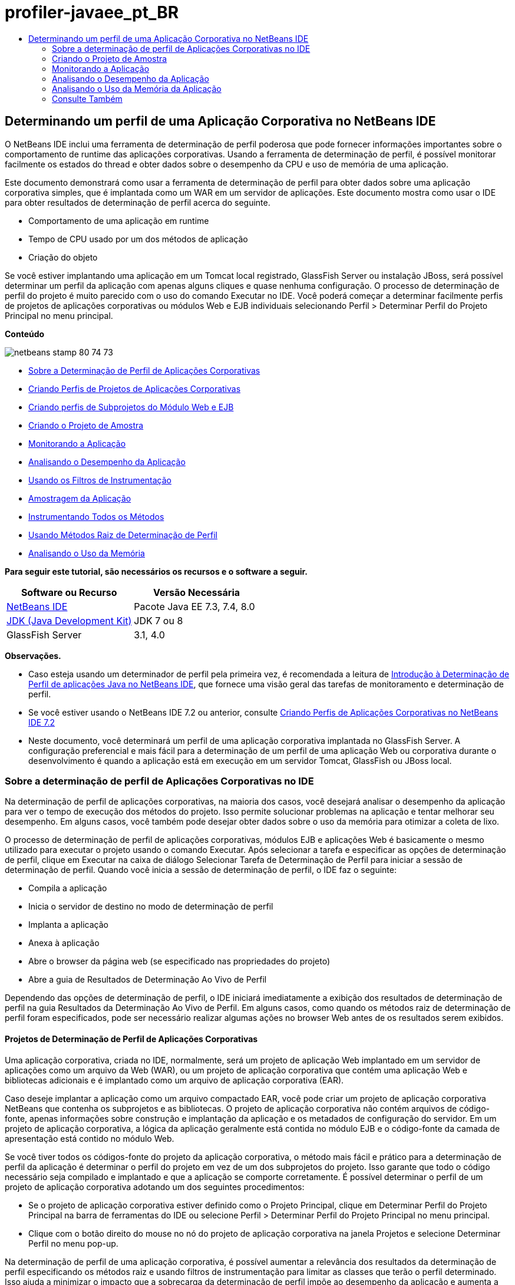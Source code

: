 // 
//     Licensed to the Apache Software Foundation (ASF) under one
//     or more contributor license agreements.  See the NOTICE file
//     distributed with this work for additional information
//     regarding copyright ownership.  The ASF licenses this file
//     to you under the Apache License, Version 2.0 (the
//     "License"); you may not use this file except in compliance
//     with the License.  You may obtain a copy of the License at
// 
//       http://www.apache.org/licenses/LICENSE-2.0
// 
//     Unless required by applicable law or agreed to in writing,
//     software distributed under the License is distributed on an
//     "AS IS" BASIS, WITHOUT WARRANTIES OR CONDITIONS OF ANY
//     KIND, either express or implied.  See the License for the
//     specific language governing permissions and limitations
//     under the License.
//

= profiler-javaee_pt_BR
:jbake-type: page
:jbake-tags: old-site, needs-review
:jbake-status: published
:keywords: Apache NetBeans  profiler-javaee_pt_BR
:description: Apache NetBeans  profiler-javaee_pt_BR
:toc: left
:toc-title:

== Determinando um perfil de uma Aplicação Corporativa no NetBeans IDE

O NetBeans IDE inclui uma ferramenta de determinação de perfil poderosa que pode fornecer informações importantes sobre o comportamento de runtime das aplicações corporativas. Usando a ferramenta de determinação de perfil, é possível monitorar facilmente os estados do thread e obter dados sobre o desempenho da CPU e uso de memória de uma aplicação.

Este documento demonstrará como usar a ferramenta de determinação de perfil para obter dados sobre uma aplicação corporativa simples, que é implantada como um WAR em um servidor de aplicações. Este documento mostra como usar o IDE para obter resultados de determinação de perfil acerca do seguinte.

* Comportamento de uma aplicação em runtime
* Tempo de CPU usado por um dos métodos de aplicação
* Criação do objeto

Se você estiver implantando uma aplicação em um Tomcat local registrado, GlassFish Server ou instalação JBoss, será possível determinar um perfil da aplicação com apenas alguns cliques e quase nenhuma configuração. O processo de determinação de perfil do projeto é muito parecido com o uso do comando Executar no IDE. Você poderá começar a determinar facilmente perfis de projetos de aplicações corporativas ou módulos Web e EJB individuais selecionando Perfil > Determinar Perfil do Projeto Principal no menu principal.

*Conteúdo*

image:netbeans-stamp-80-74-73.png[title="O conteúdo desta página se aplica ao NetBeans IDE 7.3, 7.4 e 8.0"]

* link:#aboutear[Sobre a Determinação de Perfil de Aplicações Corporativas]
* link:#profear[Criando Perfis de Projetos de Aplicações Corporativas]
* link:#profejb[Criando perfis de Subprojetos do Módulo Web e EJB]
* link:#create[Criando o Projeto de Amostra]
* link:#monitor[Monitorando a Aplicação]
* link:#cpu[Analisando o Desempenho da Aplicação]
* link:#instfilter[Usando os Filtros de Instrumentação]
* link:#sample[Amostragem da Aplicação]
* link:#cpuentire[Instrumentando Todos os Métodos]
* link:#profroot[Usando Métodos Raiz de Determinação de Perfil]
* link:#memory[Analisando o Uso da Memória]

*Para seguir este tutorial, são necessários os recursos e o software a seguir.*

|===
|Software ou Recurso |Versão Necessária 

|link:https://netbeans.org/downloads/index.html[NetBeans IDE] |Pacote Java EE 7.3, 7.4, 8.0 

|link:http://www.oracle.com/technetwork/java/javase/downloads/index.html[JDK (Java Development Kit)] |JDK 7 ou 8 

|GlassFish Server |3.1, 4.0 
|===

*Observações.*

* Caso esteja usando um determinador de perfil pela primeira vez, é recomendada a leitura de link:../java/profiler-intro.html[Introdução à Determinação de Perfil de aplicações Java no NetBeans IDE], que fornece uma visão geral das tarefas de monitoramento e determinação de perfil.
* Se você estiver usando o NetBeans IDE 7.2 ou anterior, consulte link:../../72/javaee/profiler-javaee.html[Criando Perfis de Aplicações Corporativas no NetBeans IDE 7.2]
* Neste documento, você determinará um perfil de uma aplicação corporativa implantada no GlassFish Server. A configuração preferencial e mais fácil para a determinação de um perfil de uma aplicação Web ou corporativa durante o desenvolvimento é quando a aplicação está em execução em um servidor Tomcat, GlassFish ou JBoss local.

=== Sobre a determinação de perfil de Aplicações Corporativas no IDE

Na determinação de perfil de aplicações corporativas, na maioria dos casos, você desejará analisar o desempenho da aplicação para ver o tempo de execução dos métodos do projeto. Isso permite solucionar problemas na aplicação e tentar melhorar seu desempenho. Em alguns casos, você também pode desejar obter dados sobre o uso da memória para otimizar a coleta de lixo.

O processo de determinação de perfil de aplicações corporativas, módulos EJB e aplicações Web é basicamente o mesmo utilizado para executar o projeto usando o comando Executar. Após selecionar a tarefa e especificar as opções de determinação de perfil, clique em Executar na caixa de diálogo Selecionar Tarefa de Determinação de Perfil para iniciar a sessão de determinação de perfil. Quando você inicia a sessão de determinação de perfil, o IDE faz o seguinte:

* Compila a aplicação
* Inicia o servidor de destino no modo de determinação de perfil
* Implanta a aplicação
* Anexa à aplicação
* Abre o browser da página web (se especificado nas propriedades do projeto)
* Abre a guia de Resultados de Determinação Ao Vivo de Perfil

Dependendo das opções de determinação de perfil, o IDE iniciará imediatamente a exibição dos resultados de determinação de perfil na guia Resultados da Determinação Ao Vivo de Perfil. Em alguns casos, como quando os métodos raiz de determinação de perfil foram especificados, pode ser necessário realizar algumas ações no browser Web antes de os resultados serem exibidos.

==== Projetos de Determinação de Perfil de Aplicações Corporativas

Uma aplicação corporativa, criada no IDE, normalmente, será um projeto de aplicação Web implantado em um servidor de aplicações como um arquivo da Web (WAR), ou um projeto de aplicação corporativa que contém uma aplicação Web e bibliotecas adicionais e é implantado como um arquivo de aplicação corporativa (EAR).

Caso deseje implantar a aplicação como um arquivo compactado EAR, você pode criar um projeto de aplicação corporativa NetBeans que contenha os subprojetos e as bibliotecas. O projeto de aplicação corporativa não contém arquivos de código-fonte, apenas informações sobre construção e implantação da aplicação e os metadados de configuração do servidor. Em um projeto de aplicação corporativa, a lógica da aplicação geralmente está contida no módulo EJB e o código-fonte da camada de apresentação está contido no módulo Web.

Se você tiver todos os códigos-fonte do projeto da aplicação corporativa, o método mais fácil e prático para a determinação de perfil da aplicação é determinar o perfil do projeto em vez de um dos subprojetos do projeto. Isso garante que todo o código necessário seja compilado e implantado e que a aplicação se comporte corretamente. É possível determinar o perfil de um projeto de aplicação corporativa adotando um dos seguintes procedimentos:

* Se o projeto de aplicação corporativa estiver definido como o Projeto Principal, clique em Determinar Perfil do Projeto Principal na barra de ferramentas do IDE ou selecione Perfil > Determinar Perfil do Projeto Principal no menu principal.
* Clique com o botão direito do mouse no nó do projeto de aplicação corporativa na janela Projetos e selecione Determinar Perfil no menu pop-up.

Na determinação de perfil de uma aplicação corporativa, é possível aumentar a relevância dos resultados da determinação de perfil especificando os métodos raiz e usando filtros de instrumentação para limitar as classes que terão o perfil determinado. Isso ajuda a minimizar o impacto que a sobrecarga da determinação de perfil impõe ao desempenho da aplicação e aumenta a relevância dos resultados da determinação de perfil.

Diferentemente das aplicações Web, ao executar uma aplicação corporativa, o browser nem sempre abre automaticamente. (Isso depende da configuração do projeto.) Isso significa que, em alguns casos, pode ser necessário iniciar manualmente o front end da aplicação Web e, em seguida, chamar o código, como a lógica de negócios em um módulo EJB do browser.

==== Determinando o Perfil de Subprojetos do Módulo EJB e Web

É possível iniciar uma sessão de determinação de perfil de qualquer projeto de módulo EJB ou de módulo Web. Nesse caso, talvez você queira tentar uma das seguintes abordagens:

* *Determinando o perfil de um módulo EJB.* Ao optar por essa abordagem, você provavelmente precisará chamar o código de aplicação manualmente no browser da Web ou outro cliente porque os projetos do módulo EJB não são, geralmente, configurados para abrir um browser. Depois que o módulo EJB estiver implantado no servidor, chame seu código da mesma forma que faria para depurar ou avaliar a funcionalidade da aplicação, normalmente iniciando o front end da aplicação e, em seguida, realizando ações no browser.
* *Determinando o perfil de um módulo Web.* Quando você optar por essa abordagem, será necessário compilar e implantar o módulo EJB ao servidor antes de determinar o perfil do projeto do módulo Web. Normalmente, o código do EJB é executado como resultado de uma ação de usuário em um browser. Se essa ação for executada/tratada pelo código da aplicação Web, será possível ver o código do EJB em sua árvore de chamadas.

=== Criando o Projeto de Amostra

Neste documento, você irá determinar o perfil da amostra da aplicação ServletStateless. A aplicação ServletStateless é uma aplicação Web corporativa simples que está incluída como uma amostra de projeto no IDE.

Para criar a aplicação ServletStateless , realize as etapas a seguir.

1. Selecione Arquivo > Novo Projeto (Ctrl-Shift-N; ⌘-Shift-N no Mac) no menu principal.
2. No assistente para Novos Projetos, selecione a categoria Amostras > Java EE.
3. Selecione o projeto Servlet Stateless. Clique em Próximo.
4. Selecione uma localização para o projeto. Clique em Finalizar.

Quando você clicar em Finalizar, o IDE criará a amostra de projeto ServletStateless. Você pode ver o projeto ServletStateless na janela Projetos.

*Observação.*

* Por default, quando se utiliza o IDE para determinar o perfil de um projeto, o IDE determinará o perfil do projeto selecionado na janela Projetos se mais de um projeto estiver aberto. Quando você selecionar Executar >Definir Projeto Principal no menu principal e definir um projeto como Projeto Principal, o Projeto Principal é determinado por defaut. Você pode clicar com o botão direito do mouse em um nó de projeto na janela Projetos e selecionar Perfil no menu pop-up.
* Caso deseje determinar o perfil de um arquivo como uma página `.jsp` ou um servlet, clique com o botão direito do mouse no arquivo e selecione Determinar o Perfil do Arquivo no menu pop-up. O comportamento é parecido com o de Determinar Perfil do Projeto (Principal), mas ao iniciar a sessão de determinação de perfil, a página web selecionada será aberta no browser em vez de na página web default do projeto.

=== Monitorando a Aplicação

Monitorar uma aplicação permite que informações de alto nível sobre as propriedades do JVM de destino sejam obtidas, incluindo atividade de thread e alocações de memória. Como o monitoramento de uma aplicação impõe um custo adicional muito baixo, você pode executar a aplicação neste modo por períodos maiores. Quando você escolhe a tarefa Monitorar, a aplicação de destino é iniciada sem nenhuma instrumentação.

Para monitorar a aplicação ServletStateless, realize as etapas a seguir.

1. Selecione Executar >Definir Projeto Principal > ServletStateless para definir o projeto como principal.

Quando você definir o projeto como Projeto Principal, o nome do projeto estará em negrito na janela Projetos.

2. Escolha Perfil > Perfil do Projeto Principal no menu principal.

*Observação.* Selecione o JDK 1.7 ou JDK 1.8 caso seja solicitado a selecionar uma plataforma Java para determinação de perfil.

3. Selecione Monitorar na caixa de diálogo Selecionar Tarefa de Criação de Perfil.
4. Clique em Executar.

*Observação.* Caso não tenha usado o determinador de perfil antes, você pode ser solicitado a calibrá-lo antes que possa clicar em Executar. Para obter mais informações sobre a calibração do determinador de perfil, consulte a seção link:../java/profiler-intro.html#calibrate[Usando o Determinador de Perfil pela Primeira Vez] na link:../java/profiler-intro.html[Introdução à Determinação de Perfil de Aplicações Java no NetBeans IDE].

Quando você clica em Executar, o IDE constrói a aplicação, inicia o servidor no modo de perfil e a implanta a aplicação no servidor. Em seguida, o IDE se liga à aplicação e inicia a recuperação de dados.

Os dados em threads no JVM de destino são exibidos na guia Threads. A guia Threads exibe dados em todos os threads, threads de servidor, assim como threads na aplicação.

É possível visualizar informações adicionais de monitoramento clicando no botão Visão Geral de Telemetria na janela Perfil para abrir a janela Visão Geral de Telemetria VM. A janela Visão Geral de Telemetria VM permite que você obtenha rapidamente uma visão geral dos dados de monitoramento em tempo real. É possível clicar duas vezes em qualquer um dos gráficos na janela Visão Geral de Telemetria VM para abrir uma versão maior do gráfico.

Durante a monitoração de uma aplicação corporativa, os gráficos de Memória (Heap) e Memória (GC) podem ajudá-lo a visualizar rapidamente o uso de memória da aplicação. Coloque o cursor sobre o gráfico para abrir uma dica de ferramenta com informações mais detalhadas. Se o tamanho do heap ou o número de gerações sobreviventes estiver crescendo constantemente, isso pode indicar um vazamento de memória. Caso haja a suspeita de fuga de memória, talvez seja melhor determinar o perfil do uso de memória da aplicação.

image:monitor-memory-telemetry.png[title="Gráfico da memória (GC) mostrando informações do GC"]

=== Analisando o Desempenho da Aplicação

A tarefa de Análise do Desempenho da CPU permite a visualização de dados no nível de método (runtime) do desempenho da CPU da sua aplicação e o número de vezes que os métodos são chamados. Você pode optar por analisar o desempenho da aplicação inteira ou selecionar uma raiz de determinação de perfil para limitar a determinação a uma parte do código da aplicação.

image:sample-task.png[title="Modo de Amostra de Aplicação selecionado no painel da CPU da caixa de diálogo Selecionar Tarefa de Determinação de Perfil"]

Ao selecionar a tarefa de análise do desempenho da CPU na janela Tarefas de Determinação de Perfil, você pode escolher o quanto você deseja determinar da aplicação selecionando uma das seguintes opções.

* *Rápido (usado como exemplo).* Neste modo, o IDE faz as amostras da aplicação e e usa um rastreamento de pilha periodicamente. Essa opção é menos precisa do que os métodos de instrumentação, mas o custo adicional é menor. Essa opção ajuda a localizar métodos que talvez você queira instrumentar.
* *Advançado (instrumentado).* Neste modo, os métodos definidos da aplicação são instrumentados. O IDE registra onde os threads entram e saem dos métodos do projeto, permitindo ver quanto tempo é gasto em cada método. Quando você insere um método, os threads geram um evento "entrada de método". Os threads geram um evento "saída de método" correspondente ao sair do método. Os timestamps para os dois eventos são registrados. Esses dados são processados em tempo real.

Você pode escolher instrumentar todos os métodos na aplicação ou limitar a instrumentação a um subconjunto do código da aplicação ao especificar um ou mais *métodos-raiz*. Especificar um método raiz pode reduzir significativamente a sobrecarga da determinação de perfil. Um método-raiz é um método, classe ou pacote em seu código-fonte que você especifica como uma raiz da instrumentação. Os dados de criação de perfil são coletados quando um dos threads da aplicação entra e sai da raiz de instrumentação. Nenhum dado de criação de perfil é coletado até que um dos threads da aplicação entre no método-raiz. Você pode especificar um método-raiz usando o menu pop-up no código-fonte ou clicando em *personalizar* para abrir a caixa de diálogo Editar Raízes da Criação de Perfil.

*Dicas para a Determinação de Perfil de Aplicações Web*

* Além as principais classes Java, uma aplicação corporativa geralmente chamará uma série de métodos em classes no servidor-alvo. Por esse motivo, é importante escolher um filtro para limitar os códigos-fonte que são instrumentados. É recomendado usar o filtro *Determinar Perfil somente para classes de projeto* ao determinar o perfil de aplicações corporativas.
* Os resultados da determinação de perfil são coletados assim que a sessão é iniciada. Se você estiver usando o método Avançado e os métodos raiz de determinação de perfil não foram especificados, alguns dados interessantes estarão disponíveis imediatamente após a inicialização do servidor, mais especificamente a inicialização de filtros e listeners da aplicação Web. Caso tenha especificado alguns métodos raiz de determinação de perfil, esses dados provavelmente não serão obtidos, dependendo dos métodos raiz selecionados.
* Normalmente, não existe o interesse em dados sobre listeners e filtros, então clique em Redefinir Resultados Coletados para limpar esses dados. Os primeiros dados utilizáveis serão coletados após algum código ser chamado como um resultado de alguma ação no browser, normalmente exibindo uma página JSP que usa JavaBeans e/ou tags personalizadas ou processando o método `doGet`/`doPost` do servlet. Observe que os dados coletados quando a aplicação é inicializada pela primeira vez, frequentemente, representam somente o comportamento de inicialização da aplicação Web.
* Se uma página JSP estiver sendo exibida pela primeira vez, ela é compilada internamente no servlet pelo servidor, o que afeta a árvore de chamadas e o tempo dos métodos. Além disso, o comportamento dos servlets e de outro código da aplicação pode ser levemente diferente durante a primeira execução do que em um ambiente de produção verdadeiro, onde a aplicação está em constante execução. Para obter os dados de determinação de perfil que melhor representem o desempenho verdadeiro da aplicação, você deve gerar alguma carga de trabalho no código de perfil determinado antes de medir qualquer tempo (árvores de chamadas não devem ser afetadas por isso). É possível utilizar geradores de carga para ajudá-lo com isso. (Para saber mais, consulte link:../java/profile-loadgenerator.html[Usando um Gerador de Carga no NetBeans IDE]). A capacidade de cache de diversos browsers também pode impactar o desempenho.

*Observação.* Se você criar o perfil de aplicações web no servidor de aplicações GlassFish em uma máquina Windows, a inicialização do servidor para criação de perfil poderá falhar se o NetBeans IDE estiver instalado em um caminho que contenha espaços (como a instalação padrão em `C:\Program Files\netbeans-7.4`). A solução é instalar/copiar o diretório de instalação do NetBeans IDE em um local que não contenha espaços no caminho (como `C:\netbeans-7.4`).

==== Amostragem da Aplicação

Escolha a opção Rápido da aplicação caso precise de uma visão geral do comportamento da aplicação inteira e não deseje instrumentar os métodos. No modo de perfil Rápido, o IDE obtém periodicamente rastreamentos de pilha. A sobrecarga do modo de perfil Rápido é menor que no modo de perfil Avançado.

Neste exercício, você analisará o desempenho da aplicação ao selecionar o modo de perfil Rápido.

1. Pare a sessão de monitoramento clicando no botão Parar na janela Determinador de Perfil.
2. Escolha Perfil > Perfil do Projeto Principal no menu principal.
3. Selecione CPU na caixa de diálogo Selecionar Tarefa de Criação de Perfil.
4. Selecione o modo *Rápido (usado como exemplo)*.
5. Selecione *Determinar Perfil somente das classes do projeto* na lista drop-down do Filtro. Clique em Executar.

*Observação.* Este filtro limita as classes instrumentadas para as classes encontradas no projeto de aplicação corporativa. Clique em *Exibir valor do filtro* para visualizar uma lista das classes filtradas.

image:sample-task.png[title="Modo de Amostra de Aplicação selecionado no painel da CPU da caixa de diálogo Selecionar Tarefa de Determinação de Perfil"]

Observe na escala da caixa de diálogo que a sobrecarga estará relativamente baixa.

6. Clique no botão Resultados da Determinação Ao Vivo de Perfil na janela Determinador de Perfil para abrir a guia Resultados da Determinação Ao Vivo de Perfil.
image:sample-task-results.png[title="Modo dos Resultados Amostragem da Aplicação"]

Na guia Resultados da Determinação Ao Vivo de Perfil, pode ser observado o runtime do método `serviço` para o servlet na classe `Servlet2Stateless` e que o método foi chamado uma única vez.

==== Instrumentando Todos os Métodos

No modo de Determinação de Perfil da Aplicação, os métodos da sua aplicação são instrumentados. Embora uma medição mais exata do desempenho da aplicação seja recebida, a sobrecarga da determinação de perfil é maior do que se o modo de amostra tivesse sido escolhido. Métodos raiz de determinação de perfil podem ser especificados para limitar os métodos que são instrumentados e reduzir a sobrecarga da determinação de perfil. Para algumas aplicações, a especificação de um método-raiz pode ser a única forma de obter dados detalhados e/ou realistas de desempenho, pois a criação de perfil da aplicação inteira pode gerar dados de perfil demais, fazendo com que a aplicação se torne inútil ou até mesmo causar um erro fatal da aplicação.

Neste exercício, você analisará o desempenho da aplicação instrumentando todos os métodos na aplicação corporativa.

1. Pare a sessão de monitoramento clicando no botão Parar na janela Determinador de Perfil.
2. Escolha Perfil > Perfil do Projeto Principal no menu principal.
3. Selecione CPU na caixa de diálogo Selecionar Tarefa de Criação de Perfil.
4. Selecione o modo *Avançado (instrumentado)*.
5. Selecione *Determinar Perfil somente das classes do projeto* na lista drop-down do Filtro. Clique em Executar.
image:advanced-cpu-task.png[title="Modo de Determinação de Perfil da Aplicação selecionado no painel da CPU da caixa de diálogo Selecionar Tarefa de Determinação de Perfil"]

Observe na escala na caixa de diálogo que a sobrecarga estará maior que no modo Rápido da aplicação.

6. Clique no botão Resultados da Determinação Ao Vivo de Perfil na janela Determinador de Perfil para abrir a guia Resultados da Determinação Ao Vivo de Perfil.

É possível ver que a guia Resultados da Determinação Ao Vivo de Perfil exibe o runtime dos métodos `init` e `serviço` para o servlet na classe `Servlet2Stateless` e que cada método foi chamado uma única vez. O método `init` na classe `StatelessSessionBean` também foi chamado.

image:cpu-pane1-results.png[title="Modo dos Resultados de Determinação de Perfil da Aplicação"]

*Observação.* Por defaut, o modo de atualização automática está ativo para que os dados exibidos sejam atualizados continuamente, a cada poucos segundos. É possível ativar e desativar o modo de atualização automática clicando no botão Atualização Automática na barra de ferramentas.

Para melhorar a legibilidade dos dados coletados, é possível usar o filtro Resultados, na exibição de Hot Spots da janela Resultados da Determinação Ao Vivo de Perfil, para filtrar os resultados exibidos. O filtro Resultados filtra apenas a exibição dos resultados e não afeta as classes que são instrumentadas. Quando você usa o filtro Resultados, os resultados que iniciam com, contêm ou terminam com um padrão definido são filtrados. Também é possível usar expressões regulares mais complexas para filtragem. Os dados são filtrados com base nos nomes de pacote/classe/método exatamente como eles aparecem na primeira coluna da tabela de resultados. Mais de um padrão pode ser especificado, separando os padrões por um espaço ou uma vírgula com espaço.

7. No browser, digite seu nome no campo e clique em Enviar Consulta.
image:cpu-pane1-results1.png[title="Modo dos Resultados de Determinação de Perfil da Aplicação"]

Ao clicar em Enviar Consulta, você poderá ver que a guia Resultados da Determinação Ao Vivo de Perfil é atualizada para refletir a ação no browser. O clique no botão chamou o método `sayHello` na classe `StatelessSessionBean` e chamou o método `init` novamente. O método `serviço` do servlet na classe `Servlet2Stateless` também foi chamado novamente. A guia também exibe quanto tempo foi gasto em cada um dos métodos.

É possível clicar no botão Análise Detalhada para ver uma representação gráfica do tempo relativo gasto em diversas áreas da aplicação, por exemplo, servlets, listeners etc. Clique no gráfico para obter uma análise detalhada dos resultados de determinação de perfil exibidos.

image:drill-down.png[title="Gráfico de Análise Detalhada do tempo relativo gasto em servlets na aplicação"]

Instrumentar uma aplicação sempre irá impor uma sobrecarga ao determinar o perfil da aplicação. Em uma aplicação simples como essa, a sobrecarga não é perceptível, porém, em uma aplicação complexa, a sobrecarga pode ser bem significativa. É possível reduzir a sobrecarga limitando as classes, que têm seu perfil determinado, selecionando um método raiz de determinação de perfil.

==== Usando Métodos Raiz de Determinação de Perfil

Neste exercício, você irá determinar o perfil de apenas uma parte da aplicação. Este método de determinação de perfil deve ser usado caso você saiba onde possa existir uma carência no desempenho, ou se deseja determinar o perfil de alguma parte específica do código, como um ou vários servlets. Esse método normalmente impõe uma sobrecarga de determinação de perfil significativamente menor que a instrumentação de todos os métodos da aplicação. Quando você instrumenta apenas parte da aplicação, somente os dados nos quais você tem interesse serão coletados e exibidos.

Para determinar o perfil de parte de uma aplicação, é necessário definir um ou mais métodos raiz de determinação de perfil. O IDE instrumenta apenas os métodos que são chamados por um thread inserindo um método raiz de determinação de perfil. Por exemplo, se você definir o método `sayHello` na classe `StatelessSessionBean` como o método raiz e usar o filtro Determinar Perfil somente das classes do projeto, o IDE iniciará a instrumentação dos métodos quando o método for chamado e um thread de aplicação inserir o método. Nessa aplicação, o construtor `init` não será instrumentado, pois ele foi chamado antes do `sayHello`.

image:profileroot-sayhello-project.png[title="Gráfico de Análise Detalhada do tempo relativo gasto em servlets na aplicação"]

Caso selecione o filtro Determinar Perfil de todas as classes, o IDE instrumentará todos os métodos chamados pelo `sayHello`, incluindo as classes principais do Java.

image:profileroot-sayhello-all.png[title="Gráfico de Análise Detalhada do tempo relativo gasto em servlets na aplicação"]

*Observação:* Em uma aplicação mais complexa, talvez seja melhor especificar vários métodos raiz. É possível selecionar métodos individuais, classes inteiras ou pacotes como raiz de determinação de perfil.

Para especificar uma raiz de determinação de perfil e analisar o desempenho da aplicação, execute as etapas a seguir.

1. Pare a sessão anterior de determinação de perfil (se ainda estiver em execução) clicando no botão Parar na janela Determinação de Perfil.
2. Escolha Perfil > Perfil do Projeto Principal no menu principal.
3. Selecione CPU na caixa de diálogo Selecionar Tarefa de Criação de Perfil.
4. Selecione o modo *Avançado (instrumentado)*.
5. Clique em *Personalizar* para abrir a caixa de diálogo Editar raízes da Determinação de perfil.

Para determinar o perfil de parte de uma aplicação, é necessário primeiro especificar os métodos raiz. Ao selecionar a raiz da determinação de perfil, você limita a determinação de perfis aos métodos chamados pelo thread inserindo a raiz de determinação de perfil.

6. Na caixa de diálogo Editar Raízes da Determinação de Perfil, selecione Exibir Aplicação Web na lista drop-down Selecionar Exibição.
7. Expanda o nó do ServletStateless e selecione o método `serviço` no pacote Servlets. Clique em OK.
image:edit-profiling-roots.png[title="Exibir Aplicação Web na caixa de diálogo Editar Raízes de Determinação de Perfil"]

Como alternativa, é possível selecionar Exibir Pacote para exibir todos os pacotes de códigos-fonte na aplicação e selecionar o método `service` na classe `Servlet2Stateless` no pacote `servlet.stateless`.

image:edit-profiling-roots-pkg.png[title="Exibir Pacote na caixa de diálogo Editar Raízes de Determinação de Perfil"]

*Observação.* Observe que o construtor `servlet2stateless` não está selecionado. É possível usar a caixa de diálogo Editar Raízes da Determinação de Perfil para limitar a instrumentação a métodos específicos em uma classe. Caso não queira limitar a instrumentação para métodos específicos, use a Exibição de Pacote para selecionar uma classe ou um pacote inteiro. Por exemplo, se você selecionar a classe `Servlet2Stateless` em Exibir Pacote da caixa de diálogo Editar Raízes da Determinação de Perfil, o IDE instrumentará o construtor `init` e o método `service`.

Ao clicar no botão Avançado, você poderá ver que o método `serviço` está listado como o único método raiz na caixa de diálogo Editar Raízes da Determinação de Perfil (Avançado). Clique em Adicionar para definir explicitamente um método digitando a assinatura e classe do método.

image:edit-profilingroots-pkg-adv.png[title="Caixa de diálogo Editar Raízes de Determinação de Perfil (Avançado)"]
8. Clique em OK na caixa de diálogo Editar Raízes de Determinação de Perfil.

Na caixa de diálogo Selecionar Tarefa de Determinação de Perfil, você pode ver que o modo Avançado de determinação de perfil será executado usando raízes personalizadas de determinação de perfil. É possível clicar em *editar* para visualizar e modificar o método raiz selecionado. Observe que a sobrecarga da determinação de perfil agora é menor do que quando nenhum método raiz foi especificado.

9. Selecione *Determinar Perfil somente das classes do projeto* na lista drop-down do Filtro. Clique em Executar.
image:advanced-cpu-task-custom.png[title="Modo de Perfil da Aplicação selecionado com uma raiz de determinação de perfil personalizada"]

Quando você clica em Executar, o IDE constrói e implanta a aplicação e abre o browser da Web na página do servlet.

O IDE exibe os resultados da determinação de perfil na guia Resultados Ao Vivo da Determinação de Perfil.

image:cpu-pane2-results.png[title="Resultados de métodos de instrumentação utilizando uma raiz de determinação de perfil"]

Observe que o IDE exibe somente os resultados para o método especificado como raiz de determinação de perfil. O thread da aplicação não inseriu nenhum outro método na aplicação após inserir a raiz de determinação de perfil.

Embora a aplicação tenha inserido outros métodos após inserir a raiz de determinação de perfil, esses outros métodos não são exibidos, pois o filtro de instrumentação limita a instrumentação para classes que são parte do projeto.

10. No browser, digite seu nome no campo e clique em Enviar Consulta.
image:cpu-pane2-results1.png[title="Resultados de métodos de instrumentação utilizando uma raiz de determinação de perfil após chamar o método sayHello"]

Ao clicar em Enviar Consulta, você poderá ver que a guia Resultados da Determinação Ao Vivo de Perfil é atualizada para refletir a ação no browser. Clicar no botão chamou o método `sayHello` na classe `StatelessSessionBean` uma única vez. O método `serviço` também foi chamado novamente.

Os resultados exibem o desempenho da aplicação, mas podem não representar precisamente o desempenho de uma aplicação que vem sendo executada há algum tempo. Uma maneira de emular o desempenho de uma aplicação Web em condições mais realistas é executar um script gerador de carga.

11. Repita a etapa anterior algumas vezes no browser e clique em Redefinir Resultados na guia Resultados da Determinação Ao Vivo de Perfil para limpar os resultados.
12. Depois que os resultados de determinação de perfil forem redefinidos, digite seu nome e clique em Enviar Consulta mais uma vez.
image:cpu-pane2-results2.png[title="Resultados de métodos de instrumentação utilizando uma raiz de determinação de perfil após chamar o método sayHello"]

Se você olhar os resultados de determinação de perfil, em muitos casos, verá que o desempenho melhorou.

==== Usando os Filtros de Instrumentação

Ao analisar o desempenho da CPU, você pode reduzir a sobrecarga da determinação de perfil selecionando um filtro de instrumentação na lista drop-down para limitar a determinação de perfis para o código-fonte no qual você tem interesse. Use o filtro para especificar as classes ou os pacotes que são instrumentados. Você pode selecionar entre os seguintes filtros default ou criar um filtro personalizado.

* *Determinar Perfil de todas as classes.* Se você selecionar este filtro durante a determinação de perfil de uma aplicação Web ou aplicação corporativa, todas as classes, incluindo as principais classes Java e classes do servidor serão instrumentadas. É preciso ter cuidado ao escolher essa opção de filtro, pois instrumentar muitas classes pode impor uma sobrecarga *muito* significativa.
* *Determinar Perfil somente das classes do projeto.* Caso esteja determinando o perfil de uma aplicação corporativa, é recomendado que você use esse filtro para limitar o código instrumentado para as classes no projeto. As classes do servidor não serão instrumentadas.
* *Determinar Perfil das classes de projeto e subprojeto.* Ao determinar o perfil de um projeto de aplicação corporativa contém subprojetos como uma aplicação Web, módulos EJB ou bibliotecas de classe, você pode escolher este filtro para limitar o código instrumentado para as classes de subprojetos.

É possível criar filtros personalizados para uso em projetos específicos ou para tipos específicos de determinação de perfil. Por exemplo, se você quiser um filtro de instrumentação ao determinar o perfil de aplicações Web no Oracle WebLogic Server, clique em “Editar conjuntos de filtros” para criar um conjunto de filtros que exclui as classes principais do Java, as classes do Oracle WebLogic e do NetBeans (útil quando o Monitor HTTP está ativado). Em seguida, atribua um nome ao conjunto de filtros, como “WebLogic Webapp Exclusive” e selecione esse filtro na lista drop-down Filtro ao determinar o perfil de aplicações implantadas no WebLogic Server.

image:custom-filter.png[title="Caixa de diálogo que aparece ao determinar um perfil pela primeira vez"]

É possível definir um filtro de instrumentação simples selecionando Filtro Rápido na lista drop-down Filtro para abrir a caixa de diálogo Definir Filtro Rápido. A seguir, é possível editar rapidamente a lista de pacotes ou classes que são instrumentados. Isso cria um Filtro Rápido que pode ser selecionado na lista drop-down Filtro.

image:set-quick-filter.png[title="Caixa de diálogo que aparece ao determinar um perfil pela primeira vez"]

Para obter mais informações sobre definição e uso de filtros de instrumentação, consulte a documentação de determinação de perfil no IDE.

=== Analisando o Uso da Memória da Aplicação

É possível usar a ferramenta de determinação de perfil do IDE para analisar o uso de memória da aplicação corporativa para obter dados detalhados sobre a alocação de objeto ou coleta de lixo. A tarefa Analisar Uso da Memória fornece dados sobre objetos que foram alocados na aplicação alvo, como o número, o tipo e a localização dos objetos alocados.

Ao determinar o perfil do uso da memória, você não pode definir métodos-raiz de determinação de perfil e/ou filtros de instrumentação, para que todos os objetos criados durante a vida do servidor sejam rastreados. Isso pode levar a uma sobrecarga de determinação de perfil e consumo de memória significativos para servidores de aplicações complexas. Portanto, esteja ciente das possíveis limitações da sua máquina antes de realizar esse tipo de determinação de perfil. Para reduzir a sobrecarga da determinação de perfil, é possível modificar a definição, assim, o perfil será determinado apenas a cada dez objetos. Também é aconselhável desativar (limitar) o registro de rastreamentos da pilha para alocações de objeto.

Quando você determinar o perfil de aplicações corporativas para detectar vazamentos de memória, usar as métricas de Gerações Sobreviventes pode ser muito útil. Quando você rastreia o número de diversos ciclos de coleta de lixo do objetivo das gerações sobreviventes, a ferramenta poderá ajudá-lo a detectar vazamentos de memória antecipadamente, antes da aplicação usar qualquer quantidade perceptível de memória.

Para analisar o desempenho da memória, você escolhe o volume de dados que deseja obter ao selecionar uma das seguintes opções:

* *Rápida.* Quando esta opção é selecionada, o criador de perfil faz amostras da aplicação para oferecer dados limitados a objetos ativos. Os objetos ativos são todos aqueles acessíveis (e inacessíveis) que não foram reivindicados pelo Coletor de Lixo. Esta opção só rastreia os objetos ativos e não rastreia alocações ao instrumentar. Não é possível para registrar rastreamentos de pilha ou para usar pontos de criação de perfil se você selecionar esta opção. Esta opção incorre em um overhead significativamente mais baixo que a opção Avançado.
* *Avançado.* A seleção dessa opção permite que você obtenha informações sobre número, tipo e local dos objetos alocados. Os objetos alocados são aqueles criados desde o início da aplicação (ou desde que os Resultados Coletados no criador de perfil foram redefinidos pela última vez). Todas as classes carregadas atualmente pelo destino JVM (e cada nova classe, conforme é carregada) são instrumentadas para produzir informações sobre alocações de objeto. É necessário selecionar esta opção se você quiser usar pontos de criação de perfil ao analisar o uso de memória ou se você desejar gravar a pilha de chamada. Estas opções incorrem em um overhead de criação de perfil maior que a opção Rápido.

Se você selecionar a opção Avançado, também poderá definir as opções a seguir.

* *Registrar Estilo de Vida Completo do Objeto* Selecione esta opção para registrar todas as informações de cada objeto, incluindo o número de gerações sobrevividas.
* *Registrar Rastreamentos de Pilha para Alocação*. Selecione esta opção para registrar a pilha de chamadas completa. Essa opção permite exibir a árvore de chamadas reversa das chamadas de método durante a exibição de uma tela da memória.
* *Usar Pontos de Criação de Perfil definidos.* Selecione esta opção para ativar pontos de criação de perfil. Os pontos de criação de perfil desativados são ignorados. Quando essa opção está desmarcada, todos os pontos de criação de perfil no projeto são ignorados.

O medidor de Custo Adicional na janela Selecionar Tarefas de Criação de Perfil oferece uma aproximação do aumento ou diminuição no custo adicional da criação de perfil de acordo com as opções de criação de perfil selecionadas.

Agora você usará o IDE para analisar o desempenho da memória da aplicação corporativa. Se você quiser obter informações sobre gerações sobreviventes, escolha a opção *Avançada*. Como alternativa, se você quiser apenas dados sobre os objetos ativos, pode selecionar a opção *Rápido*.

1. Pare a sessão anterior de determinação de perfil (se ainda estiver em execução) clicando no botão Parar na janela Determinação de Perfil.
Quando você clica em Parar, o IDE se desconecta da aplicação.
2. Escolha Perfil > Perfil do Projeto Principal no menu principal.
3. Selecione *Memória* na caixa de diálogo Selecionar Tarefa de Determinação de Perfil.
4. Selecione *Avançado*.
5. Selecione *Registrar ciclo de vida completo do objeto* para obter dados sobre gerações sobreviventes.

*Observação.* Se selecionar essa opção, você notará que o medidor de Sobrecarga aumentará consideravelmente. Ao determinar o perfil da aplicação corporativa, pode ser que você precise aumentar a memória do IDE, devido à quantidade de dados coletados.

6. Desmarque a seleção de *Usar Pontos de Determinação de Perfil definidos* (se selecionado). Clique em Executar.
image:profile-memory-advanced.png[title="Caixa de diálogo Selecionar Tarefa de Determinação de Perfil diálogo mostrando tarefas e opções de Memória"]

Quando você clica em Executar, o IDE compila a aplicação, inicia o servidor no modo de perfil e a implanta a aplicação no servidor. Para exibir os resultados da criação de perfil, clique em Resultados em tempo real na janela Criador de Perfil para abrir a janela Resultados em Tempo Real. A janela Resultados Ao Vivo exibe informações sobre o tamanho e o número de objetos que estão alocados no JVM de destino. Além dos objetos alocados pela aplicação corporativa, os resultados também incluem todos os objetos alocados pelo servidor de aplicações.

image:profile-memory-results.png[title="Guia de Resultados da Determinação de Perfil mostrando resultados de determinação de perfil do uso da memória"]

Por default, os resultados são armazenados e exibidos pelo número de bytes em tempo real, mas você pode clicar em um cabeçalho de coluna para alterar como os resultados são exibidos. Você também pode filtrar os resultados ao digitar um nome de classe na caixa de filtro abaixo da lista.

link:/about/contact_form.html?to=3&subject=Feedback:%20Profiling%20Enterprise%20Applications[Enviar Feedback neste Tutorial]


=== Consulte Também

Este documento demonstrou as abordagens básicas para obter os dados de determinação de perfil ao determinar o perfil da aplicação corporativa que é implantada no servidor de aplicações do GlassFish.

Para obter informações mais detalhadas sobre as definições e funcionalidades de criação de perfil não abordadas neste documento, consulte a documentação incluída no produto e disponível no item de menu Ajuda.

Para ver documentos relacionados, consulte os seguintes recursos:

* link:http://wiki.netbeans.org/wiki/view/NetBeansUserFAQ#section-NetBeansUserFAQ-Profiler[Perguntas mais frequentes do Determinador de Perfil do NetBeans]
Um documento contendo as perguntas frequentes sobre a determinação de perfil de aplicações no NetBeans IDE
* link:http://wiki.netbeans.org/wiki/view/FaqProfilerProfileFreeForm[FAQ: Criando o Perfil de um projeto de Forma livre]
* link:../java/profiler-screencast.html[Screencast: Pontos de Determinação de Perfil, Gráfico de Análise Detalhada, Heap Walker]
Demonstração de algumas das funcionalidades da determinação de perfis no NetBeans IDE.
* link:../../../community/magazine/html/04/profiler.html[Criação Avançada de Perfil: Teoria na Prática]
* link:http://profiler.netbeans.org/index.html[profiler.netbeans.org]
Site do projeto de determinação de perfil do NetBeans
* link:http://blogs.oracle.com/nbprofiler/[Blog do Profiler do NetBeans]
* link:http://profiler.netbeans.org/mailinglists.html[Listas de Correspondência do Profiler do NetBeans]
* link:http://profiler.netbeans.org/docs/help/5.5/index.html[Usando o Determinador de Perfil do NetBeans 5.5]

link:#top[início]


NOTE: This document was automatically converted to the AsciiDoc format on 2018-03-13, and needs to be reviewed.
